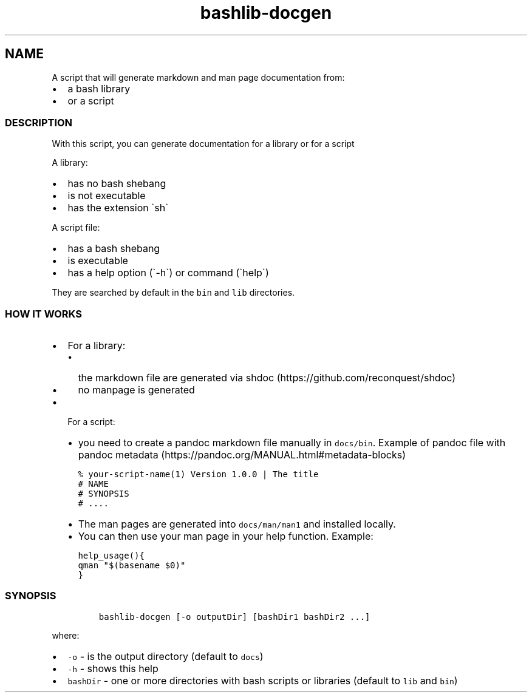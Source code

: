 .\" Automatically generated by Pandoc 2.17.1.1
.\"
.\" Define V font for inline verbatim, using C font in formats
.\" that render this, and otherwise B font.
.ie "\f[CB]x\f[]"x" \{\
. ftr V B
. ftr VI BI
. ftr VB B
. ftr VBI BI
.\}
.el \{\
. ftr V CR
. ftr VI CI
. ftr VB CB
. ftr VBI CBI
.\}
.TH "bashlib-docgen" "1" "" "Version Latest" "Generate markdown and man page documentation"
.hy
.SH NAME
.PP
A script that will generate markdown and man page documentation from:
.IP \[bu] 2
a bash library
.IP \[bu] 2
or a script
.SS DESCRIPTION
.PP
With this script, you can generate documentation for a library or for a
script
.PP
A library:
.IP \[bu] 2
has no bash shebang
.IP \[bu] 2
is not executable
.IP \[bu] 2
has the extension \[ga]sh\[ga]
.PP
A script file:
.IP \[bu] 2
has a bash shebang
.IP \[bu] 2
is executable
.IP \[bu] 2
has a help option (\[ga]-h\[ga]) or command (\[ga]help\[ga])
.PP
They are searched by default in the \f[V]bin\f[R] and \f[V]lib\f[R]
directories.
.SS HOW IT WORKS
.IP \[bu] 2
For a library:
.RS 2
.IP \[bu] 2
the markdown file are generated via
shdoc (https://github.com/reconquest/shdoc)
.IP \[bu] 2
no manpage is generated
.RE
.IP \[bu] 2
For a script:
.RS 2
.IP \[bu] 2
you need to create a pandoc markdown file manually in
\f[V]docs/bin\f[R].
Example of pandoc file with pandoc
metadata (https://pandoc.org/MANUAL.html#metadata-blocks)
.IP
.nf
\f[C]
% your-script-name(1) Version 1.0.0 | The title
# NAME
# SYNOPSIS
# ....
\f[R]
.fi
.IP \[bu] 2
The man pages are generated into \f[V]docs/man/man1\f[R] and installed
locally.
.IP \[bu] 2
You can then use your man page in your help function.
Example:
.IP
.nf
\f[C]
help_usage(){
qman \[dq]$(basename $0)\[dq]
}
\f[R]
.fi
.RE
.SS SYNOPSIS
.IP
.nf
\f[C]
bashlib-docgen [-o outputDir] [bashDir1 bashDir2 ...]
\f[R]
.fi
.PP
where:
.IP \[bu] 2
\f[V]-o\f[R] - is the output directory (default to \f[V]docs\f[R])
.IP \[bu] 2
\f[V]-h\f[R] - shows this help
.IP \[bu] 2
\f[V]bashDir\f[R] - one or more directories with bash scripts or
libraries (default to \f[V]lib\f[R] and \f[V]bin\f[R])
